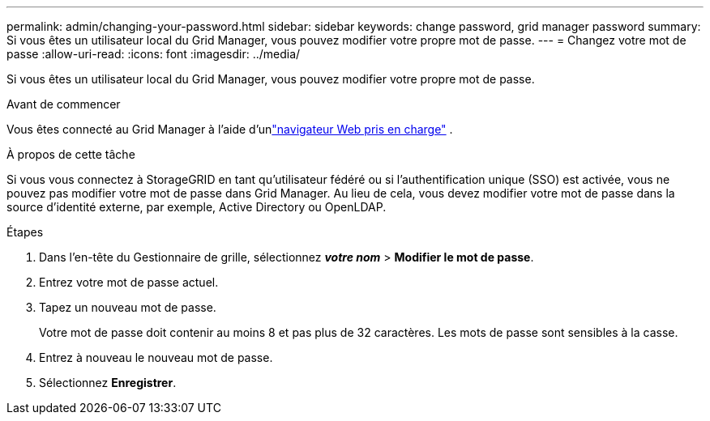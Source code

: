 ---
permalink: admin/changing-your-password.html 
sidebar: sidebar 
keywords: change password, grid manager password 
summary: Si vous êtes un utilisateur local du Grid Manager, vous pouvez modifier votre propre mot de passe. 
---
= Changez votre mot de passe
:allow-uri-read: 
:icons: font
:imagesdir: ../media/


[role="lead"]
Si vous êtes un utilisateur local du Grid Manager, vous pouvez modifier votre propre mot de passe.

.Avant de commencer
Vous êtes connecté au Grid Manager à l'aide d'unlink:../admin/web-browser-requirements.html["navigateur Web pris en charge"] .

.À propos de cette tâche
Si vous vous connectez à StorageGRID en tant qu'utilisateur fédéré ou si l'authentification unique (SSO) est activée, vous ne pouvez pas modifier votre mot de passe dans Grid Manager.  Au lieu de cela, vous devez modifier votre mot de passe dans la source d’identité externe, par exemple, Active Directory ou OpenLDAP.

.Étapes
. Dans l'en-tête du Gestionnaire de grille, sélectionnez *_votre nom_* > *Modifier le mot de passe*.
. Entrez votre mot de passe actuel.
. Tapez un nouveau mot de passe.
+
Votre mot de passe doit contenir au moins 8 et pas plus de 32 caractères.  Les mots de passe sont sensibles à la casse.

. Entrez à nouveau le nouveau mot de passe.
. Sélectionnez *Enregistrer*.

